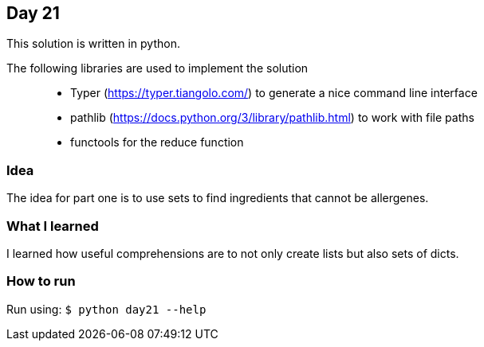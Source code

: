 == Day 21

This solution is written in python.

The following libraries are used to implement the solution::
* Typer (https://typer.tiangolo.com/) to generate a nice command line interface
* pathlib (https://docs.python.org/3/library/pathlib.html) to work with file paths
* functools for the reduce function 

=== Idea

The idea for part one is to use sets to find ingredients that cannot be allergenes.


=== What I learned

I learned how useful comprehensions are to not only create lists but also sets of dicts.

=== How to run

Run using:
`$ python day21 --help`
